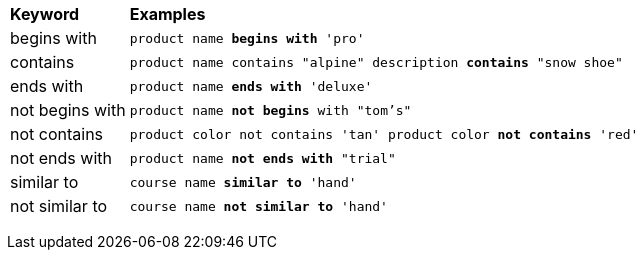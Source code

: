 +++<table>++++++<colgroup>++++++<col style="width:15%">++++++</col>+++
      +++<col style="width:85%">++++++</col>++++++</colgroup>+++
   +++<thead class="thead" style="text-align:left;">++++++<tr>++++++<th>+++Keyword+++</th>+++
         +++<th>+++Examples+++</th>++++++</tr>++++++</thead>+++
   +++<tbody class="tbody">++++++<tr>++++++<td>+++begins with+++</td>+++
         +++<td>++++++<code>+++product name +++<b>+++begins with+++</b>+++ 'pro'+++</code>++++++</td>++++++</tr>+++
      +++<tr>++++++<td>+++contains+++</td>+++
         +++<td>++++++<code>+++product name contains "alpine" description +++<b>+++contains+++</b>+++ "snow shoe"+++</code>++++++</td>++++++</tr>+++
      +++<tr>++++++<td>+++ends with+++</td>+++
         +++<td>++++++<code>+++product name +++<b>+++ends with+++</b>+++ 'deluxe'+++</code>++++++</td>++++++</tr>+++
      +++<tr>++++++<td>+++not begins with+++</td>+++
         +++<td>++++++<code>+++product name +++<b>+++not begins+++</b>+++ with "tom's"+++</code>++++++</td>++++++</tr>+++
      +++<tr>++++++<td>+++not contains+++</td>+++
         +++<td>++++++<code>+++product color not contains 'tan' product color +++<b>+++not contains+++</b>+++ 'red'+++</code>++++++</td>++++++</tr>+++
      +++<tr>++++++<td>+++not ends with+++</td>+++
         +++<td>++++++<code>+++product name +++<b>+++not ends with+++</b>+++ "trial"+++</code>++++++</td>++++++</tr>+++
      +++<tr>++++++<td>+++similar to+++</td>+++
         +++<td>++++++<code>+++course name +++<b>+++similar to+++</b>+++ 'hand'+++</code>++++++</td>++++++</tr>+++
      +++<tr>++++++<td>+++not similar to+++</td>+++
         +++<td>++++++<code>+++course name +++<b>+++not similar to+++</b>+++ 'hand'+++</code>++++++</td>++++++</tr>++++++</tbody>++++++</table>+++
